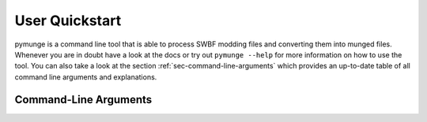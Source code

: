 User Quickstart
=======================

pymunge is a command line tool that is able to process SWBF modding files and converting them into munged files.
Whenever you are in doubt have a look at the docs or try out ``pymunge --help`` for more information on how to use the tool.
You can also take a look at the section :ref:`sec-command-line-arguments` which provides an up-to-date table of all command line arguments and explanations.

.. _sec-command-line-arguments:

Command-Line Arguments
----------------------

.. argparse::
   :module: pymunge.munge
   :func: create_parser
   :prog: munge

